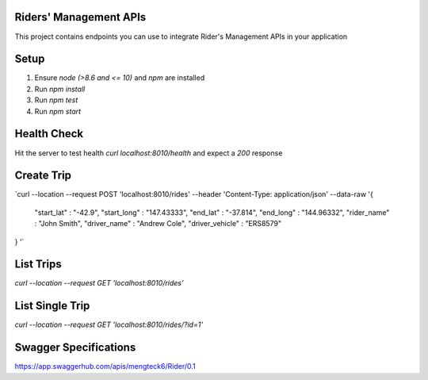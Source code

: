 Riders' Management APIs
=======================

This project contains endpoints you can use to integrate Rider's Management APIs in your application

Setup
=====
1. Ensure `node (>8.6 and <= 10)` and `npm` are installed
2. Run `npm install`
3. Run `npm test`
4. Run `npm start`

Health Check
============
Hit the server to test health `curl localhost:8010/health` and expect a `200` response

Create Trip
===========
`curl --location --request POST 'localhost:8010/rides' \
--header 'Content-Type: application/json' \
--data-raw '{ 
    "start_lat" : "-42.9",
    "start_long" : "147.43333",
    "end_lat" : "-37.814",
    "end_long" : "144.96332",
    "rider_name" : "John Smith",
    "driver_name" : "Andrew Cole",
    "driver_vehicle" : "ERS8579"
}
'`

List Trips
==========
`curl --location --request GET 'localhost:8010/rides'`

List Single Trip
================
`curl --location --request GET 'localhost:8010/rides/?id=1'`

Swagger Specifications
======================
https://app.swaggerhub.com/apis/mengteck6/Rider/0.1

